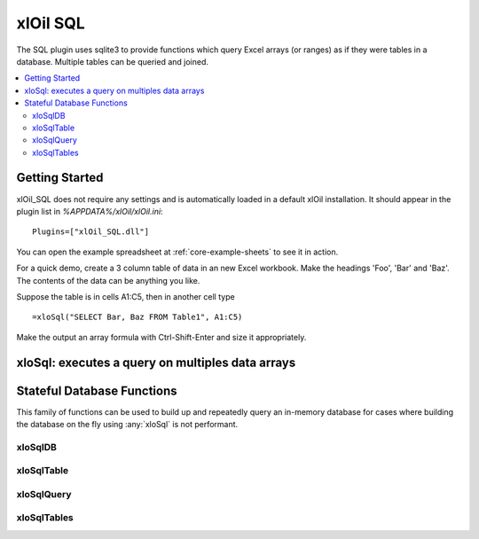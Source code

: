 =========
xlOil SQL
=========

The SQL plugin uses sqlite3 to provide functions which query Excel arrays (or
ranges) as if they were tables in a database. Multiple tables can be queried 
and joined.

.. contents::
    :local:

.. _sql-getting-started:

Getting Started
---------------

xlOil_SQL does not require any settings and is automatically loaded in a default 
xlOil installation.  It should appear in the plugin list in
`%APPDATA%/xlOil/xlOil.ini`:

::

    Plugins=["xlOil_SQL.dll"]

You can open the example spreadsheet at :ref:`core-example-sheets` to see it in action.

For a quick demo, create a 3 column table of data in an new Excel workbook. 
Make the headings 'Foo', 'Bar' and 'Baz'.  The contents of the data can be 
anything you like.

Suppose the table is in cells A1:C5, then in another cell type 

::

    =xloSql("SELECT Bar, Baz FROM Table1", A1:C5)

Make the output an array formula with Ctrl-Shift-Enter and size it 
appropriately.


xloSql: executes a query on multiples data arrays
-------------------------------------------------

.. function:: xloSql(Query, [Meta], [Table1], [Table2], [Table3], ...)

    Excecutes the SQL query on the provided tables, returning the 
    result in an array. The tables will be named Table1, Table2, etc in the 
    query but this can overrided by the `meta` parameter

        Query:
            a string or array of string (which will be concatenated) 
            describing a query in SQL (sqlite3). 

        Meta: 
            optional array of string. The first column contains the 
            names of the tables. Subsequent columns are interpreted
            as column headings for the table. Providing a blank table
            name or few names than tables results in the un-named
            tables retaining their default name of tableN
        
        TableN:
            each table argument should point to an array of data with
            columns as fields and records as rows. Unless column
            names are specified in the meta, the first row is interpreted as column names


    **Examples**
    
    (Arguments pointing to array data are surrouned by `{}`)

    ::

        =xloSql("SELECT table1.A, B, C FROM table1 ",  { A    B  } , { A     C } )
                "INNER JOIN table2                 "   { Foo  1  }   { Bar   2 } )
                "ON table1.A == table2.A           "   { Baz  7  }   { Foo   3 } )

        --> Foo 1 3

Stateful Database Functions
---------------------------

This family of functions can be used to build up and repeatedly query an 
in-memory database for cases where building the database on the fly using 
:any:`xloSql` is not performant.

xloSqlDB
~~~~~~~~

.. function:: xloSqlDB()

    Returns a reference to a new database object. The functions :any:`xloSqlDB`, :any:`xloSqlTable`
    and :any:`xloSqlQuery` can be used to build up an in-memory database for the cases where
    building these objects on the fly using :any:`xloSql` is not performant.

xloSqlTable
~~~~~~~~~~~

.. function:: xloSqlTable(Database, Data, Name, [Headings], [Query])

    Creates a table in a database created with :any:`xloSqlDB`.  The function returns a reference 
    to the database: it is recommended to chain xloSqlTable calls to force execution order
    in Excel. This ensures tables are added to the database before any queries are run

        Database:
            a reference to a database created with `xloSqlDB`. 

        Data: 
            an array of data with columns as fields and records as rows. Unless column
            headings are specified, the first row is interpreted as column names

        Name:
            The name of the table in the database. This must be unique.
        
        Headings:
            optional column headings for the data. If these are specified, data is read
            from the first input row
        
        Query:
            An optional query to process the data as it is copied into the database.
            If ommitted, "SELECT * FROM name" is used.

xloSqlQuery
~~~~~~~~~~~
.. function:: xloSqlQuery(Database, Query)

        Database:
            A reference to a database originally created with :any:`xloSqlDB` but which has
            passed through calls to :any:`xloSqlTable`.

        Query:
            A SQL query to execute. Tables referenced in the query must have been added 
            to the database by :any:`xloSqlTable` before this function is called.


   **Examples**

    ::

        .              A                               B       C       D   
        1 =xloSqlDB()                                  MyTab   Foo     Bar
        2                                                      7       2
        3 =xloSqlTable(A1, C1:D4, B1)                          4       1
        4                                                      8       4
        5
        6 =xloSqlQuery(A3, "SELECT Bar FROM MyTab")

        Cell A6 will contain the array [2, 1, 4]

xloSqlTables
~~~~~~~~~~~~

.. function:: xloSqlTables(Database)

    Returns an array of all table names in the database
